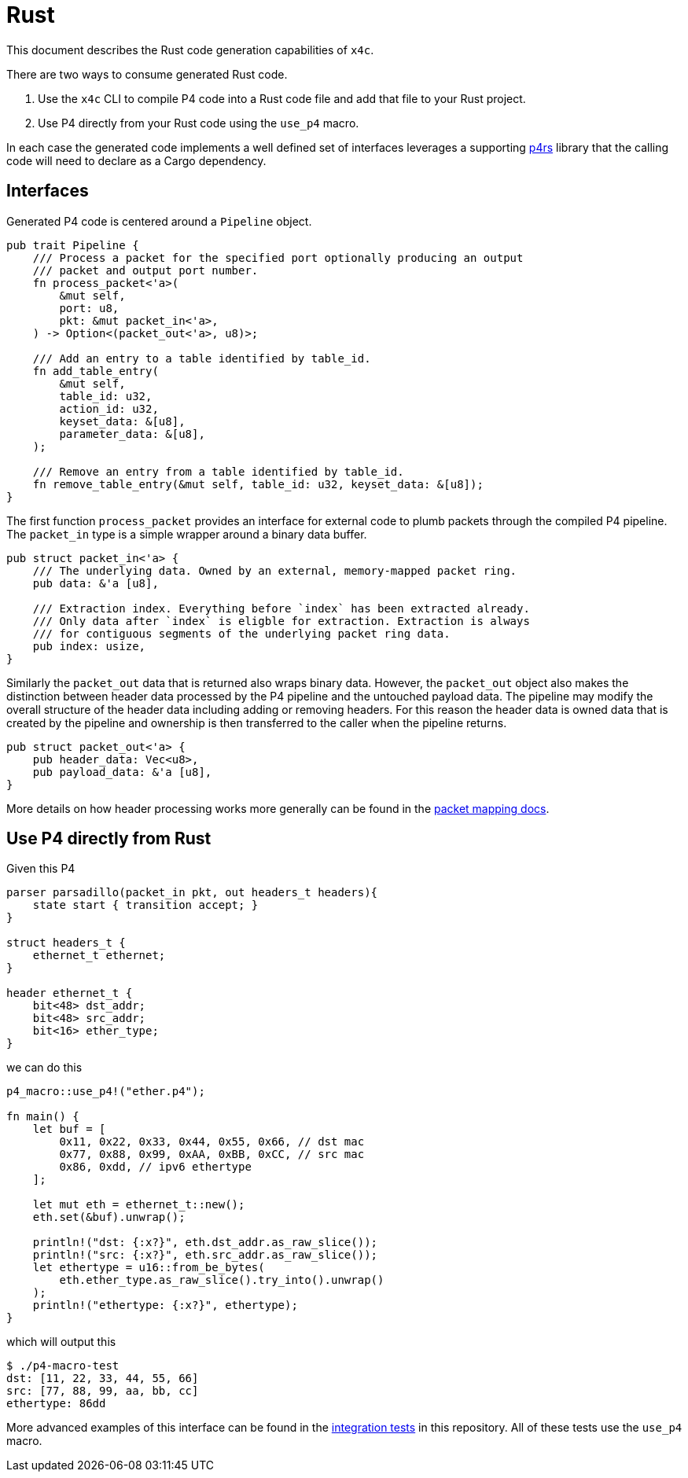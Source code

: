= Rust

This document describes the Rust code generation capabilities of `x4c`.

There are two ways to consume generated Rust code.

1. Use the `x4c` CLI to compile P4 code into a Rust code file and add that file
   to your Rust project.
2. Use P4 directly from your Rust code using the `use_p4` macro.

In each case the generated code implements a well defined set of interfaces
leverages a supporting <</lang/p4rs,p4rs>> library that the calling code will
need to declare as a Cargo dependency.

== Interfaces

Generated P4 code is centered around a `Pipeline` object.

[source,rust]
----
pub trait Pipeline {
    /// Process a packet for the specified port optionally producing an output
    /// packet and output port number.
    fn process_packet<'a>(
        &mut self,
        port: u8,
        pkt: &mut packet_in<'a>,
    ) -> Option<(packet_out<'a>, u8)>;

    /// Add an entry to a table identified by table_id.
    fn add_table_entry(
        &mut self,
        table_id: u32,
        action_id: u32,
        keyset_data: &[u8],
        parameter_data: &[u8],
    );

    /// Remove an entry from a table identified by table_id.
    fn remove_table_entry(&mut self, table_id: u32, keyset_data: &[u8]);
}
----

The first function `process_packet` provides an interface for external code to
plumb packets through the compiled P4 pipeline. The `packet_in` type is a simple
wrapper around a binary data buffer.

[source,rust]
----
pub struct packet_in<'a> {
    /// The underlying data. Owned by an external, memory-mapped packet ring.
    pub data: &'a [u8],

    /// Extraction index. Everything before `index` has been extracted already.
    /// Only data after `index` is eligble for extraction. Extraction is always
    /// for contiguous segments of the underlying packet ring data.
    pub index: usize,
}
----

Similarly the `packet_out` data that is returned also wraps binary data.
However, the `packet_out` object also makes the distinction between header data
processed by the P4 pipeline and the untouched payload data. The pipeline may
modify the overall structure of the header data including adding or removing
headers. For this reason the header data is owned data that is created by the
pipeline and ownership is then transferred to the caller when the pipeline
returns.

[source,rust]
----
pub struct packet_out<'a> {
    pub header_data: Vec<u8>,
    pub payload_data: &'a [u8],
}
----

More details on how header processing works more generally can be found in the
<<packet_mapping.adoc,packet mapping docs>>.


== Use P4 directly from Rust

Given this P4

[source,p4]
----
parser parsadillo(packet_in pkt, out headers_t headers){
    state start { transition accept; }
}

struct headers_t {
    ethernet_t ethernet;
}

header ethernet_t {
    bit<48> dst_addr;
    bit<48> src_addr;
    bit<16> ether_type;
}
----

we can do this

[source,rust]
----
p4_macro::use_p4!("ether.p4");

fn main() {
    let buf = [
        0x11, 0x22, 0x33, 0x44, 0x55, 0x66, // dst mac
        0x77, 0x88, 0x99, 0xAA, 0xBB, 0xCC, // src mac
        0x86, 0xdd, // ipv6 ethertype
    ];

    let mut eth = ethernet_t::new();
    eth.set(&buf).unwrap();

    println!("dst: {:x?}", eth.dst_addr.as_raw_slice());
    println!("src: {:x?}", eth.src_addr.as_raw_slice());
    let ethertype = u16::from_be_bytes(
        eth.ether_type.as_raw_slice().try_into().unwrap()
    );
    println!("ethertype: {:x?}", ethertype);
}
----

which will output this

----
$ ./p4-macro-test
dst: [11, 22, 33, 44, 55, 66]
src: [77, 88, 99, aa, bb, cc]
ethertype: 86dd
----

More advanced examples of this interface can be found in the
<</test,integration tests>> in this repository. All of these tests use the
`use_p4` macro.
